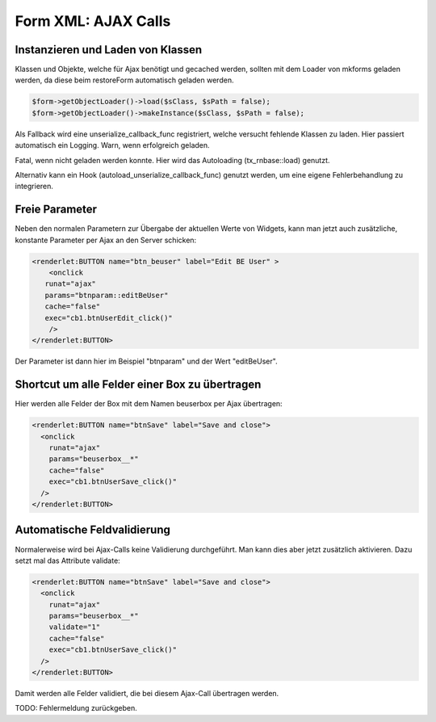 .. ==================================================
.. FOR YOUR INFORMATION
.. --------------------------------------------------
.. -*- coding: utf-8 -*- with BOM.

.. _ajaxCalls:

Form XML: AJAX Calls
====================

Instanzieren und Laden von Klassen
----------------------------------

Klassen und Objekte, welche für Ajax benötigt und gecached werden, sollten mit dem Loader von mkforms geladen werden, da diese beim restoreForm automatisch geladen werden.

.. code-block:: php

   $form->getObjectLoader()->load($sClass, $sPath = false);
   $form->getObjectLoader()->makeInstance($sClass, $sPath = false);

Als Fallback wird eine unserialize_callback_func registriert, welche versucht fehlende Klassen zu laden. Hier passiert automatisch ein Logging.
Warn, wenn erfolgreich geladen.

Fatal, wenn nicht geladen werden konnte. Hier wird das Autoloading (tx_rnbase::load) genutzt.

Alternativ kann ein Hook (autoload_unserialize_callback_func) genutzt werden, um eine eigene Fehlerbehandlung zu integrieren.

Freie Parameter
---------------

Neben den normalen Parametern zur Übergabe der aktuellen Werte von Widgets, kann man jetzt auch zusätzliche, konstante Parameter per Ajax an den Server schicken:

.. code-block:: xml 

   <renderlet:BUTTON name="btn_beuser" label="Edit BE User" >
       <onclick
      runat="ajax"
      params="btnparam::editBeUser"
      cache="false"
      exec="cb1.btnUserEdit_click()"
       />
   </renderlet:BUTTON>
     
Der Parameter ist dann hier im Beispiel "btnparam" und der Wert "editBeUser".

Shortcut um alle Felder einer Box zu übertragen
-----------------------------------------------

Hier werden alle Felder der Box mit dem Namen beuserbox per Ajax übertragen:

.. code-block:: xml 

   <renderlet:BUTTON name="btnSave" label="Save and close">
     <onclick
       runat="ajax"
       params="beuserbox__*"
       cache="false"
       exec="cb1.btnUserSave_click()"
     />
   </renderlet:BUTTON>
   
Automatische Feldvalidierung
----------------------------

Normalerweise wird bei Ajax-Calls keine Validierung durchgeführt. Man kann dies aber jetzt zusätzlich aktivieren. Dazu setzt mal das Attribute validate:

.. code-block:: xml 

   <renderlet:BUTTON name="btnSave" label="Save and close">
     <onclick
       runat="ajax"
       params="beuserbox__*"
       validate="1"
       cache="false"
       exec="cb1.btnUserSave_click()"
     />
   </renderlet:BUTTON>

Damit werden alle Felder validiert, die bei diesem Ajax-Call übertragen werden.

TODO: Fehlermeldung zurückgeben.